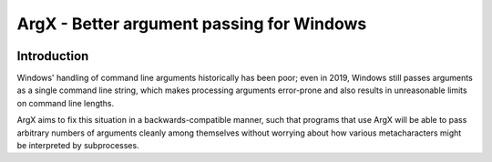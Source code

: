 ArgX - Better argument passing for Windows
==========================================

.. image:: https://travis-ci.org/al45tair/ArgX.svg?branch=master
    :target: https://travis-ci.org/al45tair/ArgX

Introduction
------------

Windows' handling of command line arguments historically has been
poor; even in 2019, Windows still passes arguments as a single command
line string, which makes processing arguments error-prone and also
results in unreasonable limits on command line lengths.

ArgX aims to fix this situation in a backwards-compatible manner, such
that programs that use ArgX will be able to pass arbitrary numbers of
arguments cleanly among themselves without worrying about how various
metacharacters might be interpreted by subprocesses.
